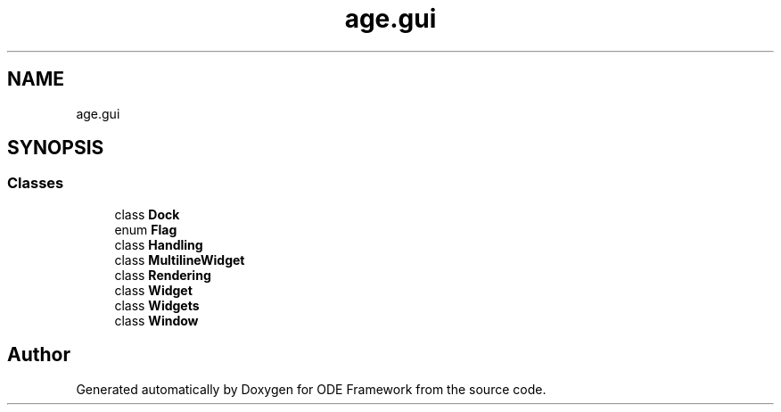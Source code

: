.TH "age.gui" 3 "Version 1" "ODE Framework" \" -*- nroff -*-
.ad l
.nh
.SH NAME
age.gui
.SH SYNOPSIS
.br
.PP
.SS "Classes"

.in +1c
.ti -1c
.RI "class \fBDock\fP"
.br
.ti -1c
.RI "enum \fBFlag\fP"
.br
.ti -1c
.RI "class \fBHandling\fP"
.br
.ti -1c
.RI "class \fBMultilineWidget\fP"
.br
.ti -1c
.RI "class \fBRendering\fP"
.br
.ti -1c
.RI "class \fBWidget\fP"
.br
.ti -1c
.RI "class \fBWidgets\fP"
.br
.ti -1c
.RI "class \fBWindow\fP"
.br
.in -1c
.SH "Author"
.PP 
Generated automatically by Doxygen for ODE Framework from the source code\&.
